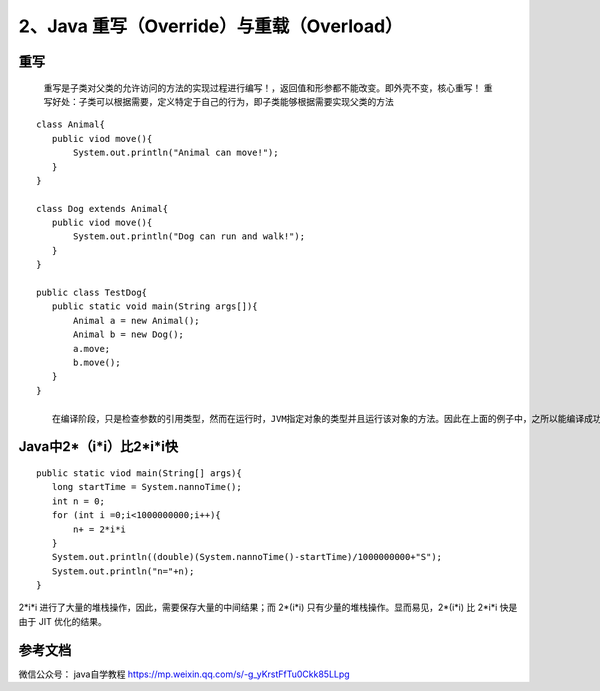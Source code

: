 ===========================================
2、Java 重写（Override）与重载（Overload）
===========================================


重写
======

    重写是子类对父类的允许访问的方法的实现过程进行编写！，返回值和形参都不能改变。即外壳不变，核心重写！
    重写好处：子类可以根据需要，定义特定于自己的行为，即子类能够根据需要实现父类的方法

::

 class Animal{
    public viod move(){
        System.out.println("Animal can move!");
    }
 }

 class Dog extends Animal{
    public viod move(){
        System.out.println("Dog can run and walk!");
    }
 }

 public class TestDog{
    public static void main(String args[]){
        Animal a = new Animal();
        Animal b = new Dog();
        a.move;
        b.move();
    }
 }

    在编译阶段，只是检查参数的引用类型，然而在运行时，JVM指定对象的类型并且运行该对象的方法。因此在上面的例子中，之所以能编译成功，是因为Animal类中存在move方法，然而运行时，运行的是特定对象的方法。





Java中2*（i*i）比2*i*i快
===========================

::

 public static viod main(String[] args){
    long startTime = System.nannoTime();
    int n = 0;
    for (int i =0;i<1000000000;i++){
        n+ = 2*i*i
    }
    System.out.println((double)(System.nannoTime()-startTime)/1000000000+"S");
    System.out.println("n="+n);
 }

2*i*i 进行了大量的堆栈操作，因此，需要保存大量的中间结果；而 2*(i*i) 只有少量的堆栈操作。显而易见，2*(i*i) 比 2*i*i 快是由于 JIT 优化的结果。

参考文档
===========

微信公众号： java自学教程 https://mp.weixin.qq.com/s/-g_yKrstFfTu0Ckk85LLpg



